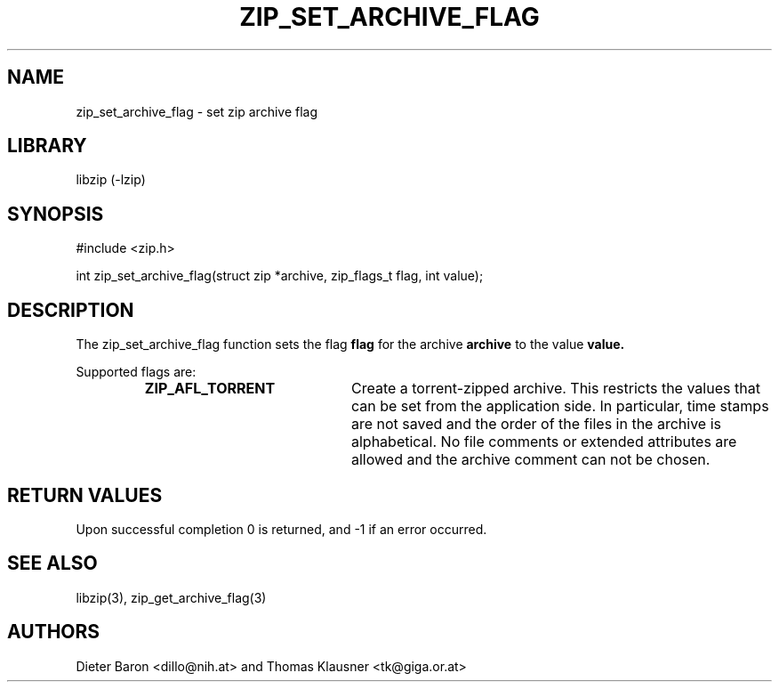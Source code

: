 .\" zip_set_archive_flag.mdoc \-- set zip archive flag
.\" Copyright (C) 2008-2012 Dieter Baron and Thomas Klausner
.\"
.\" This file is part of libzip, a library to manipulate ZIP archives.
.\" The authors can be contacted at <libzip@nih.at>
.\"
.\" Redistribution and use in source and binary forms, with or without
.\" modification, are permitted provided that the following conditions
.\" are met:
.\" 1. Redistributions of source code must retain the above copyright
.\"    notice, this list of conditions and the following disclaimer.
.\" 2. Redistributions in binary form must reproduce the above copyright
.\"    notice, this list of conditions and the following disclaimer in
.\"    the documentation and/or other materials provided with the
.\"    distribution.
.\" 3. The names of the authors may not be used to endorse or promote
.\"    products derived from this software without specific prior
.\"    written permission.
.\"
.\" THIS SOFTWARE IS PROVIDED BY THE AUTHORS ``AS IS'' AND ANY EXPRESS
.\" OR IMPLIED WARRANTIES, INCLUDING, BUT NOT LIMITED TO, THE IMPLIED
.\" WARRANTIES OF MERCHANTABILITY AND FITNESS FOR A PARTICULAR PURPOSE
.\" ARE DISCLAIMED.  IN NO EVENT SHALL THE AUTHORS BE LIABLE FOR ANY
.\" DIRECT, INDIRECT, INCIDENTAL, SPECIAL, EXEMPLARY, OR CONSEQUENTIAL
.\" DAMAGES (INCLUDING, BUT NOT LIMITED TO, PROCUREMENT OF SUBSTITUTE
.\" GOODS OR SERVICES; LOSS OF USE, DATA, OR PROFITS; OR BUSINESS
.\" INTERRUPTION) HOWEVER CAUSED AND ON ANY THEORY OF LIABILITY, WHETHER
.\" IN CONTRACT, STRICT LIABILITY, OR TORT (INCLUDING NEGLIGENCE OR
.\" OTHERWISE) ARISING IN ANY WAY OUT OF THE USE OF THIS SOFTWARE, EVEN
.\" IF ADVISED OF THE POSSIBILITY OF SUCH DAMAGE.
.\"
.TH ZIP_SET_ARCHIVE_FLAG 3 "July 22, 2012" NiH
.SH "NAME"
zip_set_archive_flag \- set zip archive flag
.SH "LIBRARY"
libzip (-lzip)
.SH "SYNOPSIS"
#include <zip.h>
.PP
int
zip_set_archive_flag(struct zip *archive, zip_flags_t flag, int value);
.SH "DESCRIPTION"
The
zip_set_archive_flag
function sets the flag
\fBflag\fR
for the archive
\fBarchive\fR
to the value
\fBvalue.\fR
.PP
Supported flags are:
.RS
.TP 21
\fBZIP_AFL_TORRENT\fR
Create a torrent-zipped archive.
This restricts the values that can be set from the application side.
In particular, time stamps are not saved and the order of the files in
the archive is alphabetical.
No file comments or extended attributes are allowed and the archive
comment can not be chosen.
.RE
.SH "RETURN VALUES"
Upon successful completion 0 is returned, and \-1 if an error
occurred.
.SH "SEE ALSO"
libzip(3),
zip_get_archive_flag(3)
.SH "AUTHORS"

Dieter Baron <dillo@nih.at>
and
Thomas Klausner <tk@giga.or.at>
